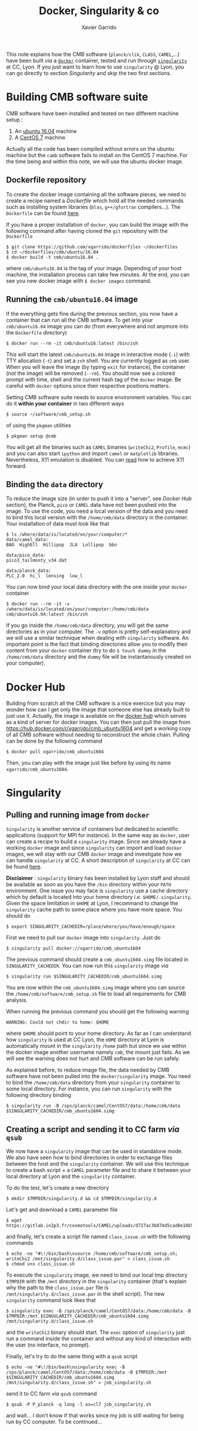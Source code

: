 #+TITLE: Docker, Singularity & co
#+AUTHOR: Xavier Garrido

This note explains how the CMB software (=planck/clik=, =CLASS=, =CAMEL=,...) have been built /via/ a
[[https://www.docker.com/][=docker=]] container, tested and run through [[https://www.sylabs.io/][=singularity=]] at CC, Lyon. If you just want to learn how
to use =singularity= @ Lyon, you can go directly to section [[Singularity]] and skip the two first
sections.

* Building CMB software suite

CMB software have been installed and tested on two different machine setup :
1) An [[http://releases.ubuntu.com/16.04.5/][ubuntu 16.04]] machine
2) A [[https://www.centos.org/download/][CentOS 7]] machine

Actually all the code has been compiled without errors on the ubuntu machine but the =camb= software
fails to install on the CentOS 7 machine. For the time being and within this note, we will use the
ubuntu docker image.

** Dockerfile repository

To create the docker image containing all the software pieces, we need to create a recipe named a
/Dockerfile/ which hold all the needed commands such as installing system libraries (=blas=,
=g++/gfortran= compilers...). The =Dockerfile= can be found [[https://github.com/xgarrido/dockerfiles/tree/master/cmb/ubuntu/16.04][here]].

If you have a proper installation of =docker=, you can build the image with the following command
after having cloned the =git= repository with the =Dockerfile=
#+BEGIN_SRC shell
  $ git clone https://github.com/xgarrido/dockerfiles ~/dockerfiles
  $ cd ~/dockerfiles/cmb/ubuntu/16.04
  $ docker build -t cmb/ubuntu16.04 .
#+END_SRC
where =cmb/ubuntu16.04= is the tag of your image. Depending of your host machine, the installation
process can take few minutes. At the end, you can see you new docker image with =$ docker images=
command.

** Running the =cmb/ubuntu16.04= image

If the everything gets fine during the previous section, you now have a container that can run all
the CMB software. To get into your =cmb/ubuntu16.04= image you can do (from everywhere and not anymore
into the =Dockerfile= directory)
#+BEGIN_SRC shell
  $ docker run --rm -it cmb/ubuntu16:latest /bin/zsh
#+END_SRC

This will start the latest =cmb/ubuntu16.04= image in interactive mode (=-i=) with TTY allocation (=-t=)
and set a =zsh= shell. You are currently logged as =cmb= user. When you will leave the image (by typing
=exit= for instance), the container (not the image) will be removed (=--rm=). You should now see a
colored prompt with time, shell and the current hash tag of the =docker= image. Be careful with =docker=
options since their respective positions matters.

Setting CMB software suite needs to source environment variables. You can do it *within your
container* in two different ways
#+BEGIN_SRC shell
  $ source ~/software/cmb_setup.sh
#+END_SRC
of using the =pkgman= utilities
#+BEGIN_SRC shell
  $ pkgman setup @cmb
#+END_SRC

You will get all the binaries such as =CAMEL= binaries (=writeChi2=, =Profile=, =mcmc=) and you can also
start =ipython= and import =camel= or =matplotlib= libraries. Nevertheless, X11 emulation is disabled. You
can [[https://github.com/xgarrido/dockerfiles/blob/master/README.org][read]] how to achieve X11 forward.

** Binding the =data= directory

To reduce the image size (in order to push it into a "server", see [[Docker Hub]] section), the Planck,
=pico= or =CAMEL= data have not been pushed into the image. To use the code, you need a local version of
the data and you need to bind this local version with the =/home/cmb/data= directory in the
container. Your installation of data must look like that
#+BEGIN_SRC shell
$ ls /where/data/is/located/on/your/computer/*
data/camel_data:
BAO  HighEll  Hillipop  JLA  Lollipop  bbn

data/pico_data:
pico3_tailmonty_v34.dat

data/planck_data:
PLC_2.0  hi_l  lensing  low_l
#+END_SRC

You can now bind your local data directory with the one inside your =docker= container
#+BEGIN_SRC shell
  $ docker run --rm -it -v /where/data/is/located/on/your/computer:/home/cmb/data cmb/ubuntu16.04:latest /bin/zsh
#+END_SRC
If you go inside the =/home/cmb/data= directory, you will get the same directories as in your
computer. The =-v= option is pretty self-explanatory and we will use a similar technique when dealing
with =singularity= software. An important point is the fact that binding directories allow you to
modify their content from your =docker= container (try to do =$ touch dummy= in the =/home/cmb/data=
directory and the =dummy= file will be instantanously created on your computer).

* Docker Hub

Building from scratch all the CMB software is a nice exercice but you may wonder how can I get only
the image that someone else has already built to just use it. Actually, the image is available on
the [[https://hub.docker.com/][docker hub]] which serves as a kind of server for docker images. You can then just pull the image
from https://hub.docker.com/r/xgarrido/cmb_ubuntu1604 and get a working copy of all CMB software
without needing to reconstruct the whole chain. Pulling can be done by the following command
#+BEGIN_SRC shell
  $ docker pull xgarrido/cmb_ubuntu1604
#+END_SRC
Then, you can play with the image just like before by using its name =xgarrido/cmb_ubuntu1604=.
* Singularity
** Pulling and running image from =docker=

=Singularity= is another service of containers but dedicated to scientific applications (support for
MPI for instance). In the same way as =docker=, user can create a recipe to build a =singularity=
image. Since we already have a working =docker= image and since =singularity= can import and load
=docker= images, we will stay with our CMB =docker= image and investigate how we can handle =singularity=
at CC. A short description of =singularity= at CC can be found [[https://indico.in2p3.fr/event/17209/contributions/60585/attachments/48733/61680/singularity-journees-plateforme-v0.1.pdf][here]].

*Disclaimer* : =singularity= binary has been installed by Lyon staff and should be available as soon as
you have the =/bin= directory within your =PATH= environment. One issue you may face is =singularity= use
a cache directory which by default is located into your home directory /i.e./
=$HOME/.singularity=. Given the space limitation in =$HOME= at Lyon, I recommand to change the
=singularity= cache path to some place where you have more space. You should do
#+BEGIN_SRC shell
  $ export SINGULARITY_CACHEDIR=/place/where/you/have/enough/space
#+END_SRC

First we need to pull our =docker= image into =singularity=. Just do
#+BEGIN_SRC shell
  $ singularity pull docker://xgarrido/cmb_ubuntu1604
#+END_SRC
The previous command should create a =cmb_ubuntu1604.simg= file located in =SINGULARITY_CACHEDIR=. You
can now run this =singularity= image /via/
#+BEGIN_SRC shell
  $ singularity run $SINGULARITY_CACHEDIR/cmb_ubuntu1604.simg
#+END_SRC
You are now within the =cmb_ubuntu1604.simg= image where you can source the
=/home/cmb/software/cmb_setup.sh= file to load all requirements for CMB analysis.

When running the previous command you should get the following warning
#+BEGIN_SRC shell
  WARNING: Could not chdir to home: $HOME
#+END_SRC
where =$HOME= should point to your home directory. As far as I can understand how =singularity= is used
at CC Lyon, the =HOME= directory at Lyon is automatically mount in the =singularity= =/home= path but
since we use within the docker image another username namely =cmb=, the mount just fails. As we will
see the warning does not hurt and CMB software can be run safely.

As explained before, to reduce image file, the data needed by CMB software have not been pulled into
the =docker/singularity= image. You need to bind the =/home/cmb/data= directory from your =singularity=
container to some local directory. For instance, you can run =singularity= with the following
directory binding
#+BEGIN_SRC shell
  $ singularity run -B /sps/planck/camel/CentOS7/data:/home/cmb/data $SINGULARITY_CACHEDIR/cmb_ubuntu1604.simg
#+END_SRC

** Creating a script and sending it to CC farm /via/ =qsub=

We now have a =singularity= image that can be used in standalone mode. We also have seen how to bind
directories in order to exchange files between the host and the =singularity= container. We will use
this technique to create a bash script + a =CAMEL= parameter file and to share it between your local
directory at Lyon and the =singularity= container.

To do the test, let's create a new directory
#+BEGIN_SRC shell
  $ mkdir $TMPDIR/singularity.d && cd $TMPDIR/singularity.d
#+END_SRC
Let's get and download a =CAMEL= parameter file
#+BEGIN_SRC shell
  $ wget https://gitlab.in2p3.fr/cosmotools/CAMEL/uploads/d717ac3b074d5cad8e18b578a739e87a/class_issue.par
#+END_SRC
and finally, let's create a script file named =class_issue.sh= with the following commands
#+BEGIN_SRC shell
  $ echo -ne "#\!/bin/bash\nsource /home/cmb/software/cmb_setup.sh; writeChi2 /mnt/singularity.d/class_issue.par" > class_issue.sh
  $ chmod u+x class_issue.sh
#+END_SRC
To execute the =singularity= image, we need to bind our local tmp directory =$TMPDIR= with the =/mnt=
directory in the =singularity= container (that's explain why the path to the =class_issue.par= file is
=/mnt/singularity.d/class_issue.par= in the shell script). The new =singularity= command look likes that
#+BEGIN_SRC shell
  $ singularity exec -B /sps/planck/camel/CentOS7/data:/home/cmb/data -B $TMPDIR:/mnt $SINGULARITY_CACHEDIR/cmb_ubuntu1604.simg /mnt/singularity.d/class_issue.sh
#+END_SRC
and the =writeChi2= binary should start. The =exec= option of =singularity= just run a command inside the
container and without any kind of interaction with the user (no interface, no prompt).

Finally, let's try to do the same thing with a =qsub= script
#+BEGIN_SRC shell
  $ echo -ne "#\!/bin/bash\nsingularity exec -B /sps/planck/camel/CentOS7/data:/home/cmb/data -B $TMPDIR:/mnt $SINGULARITY_CACHEDIR/cmb_ubuntu1604.simg /mnt/singularity.d/class_issue.sh" > job_singularity.sh
#+END_SRC
send it to CC farm /via/ =qsub= command
#+BEGIN_SRC shell
  $ qsub -P P_planck -q long -l os=cl7 job_singularity.sh
#+END_SRC
and wait... I don't know if that works since my job is still waiting for being run by CC
computer. To be continued...
